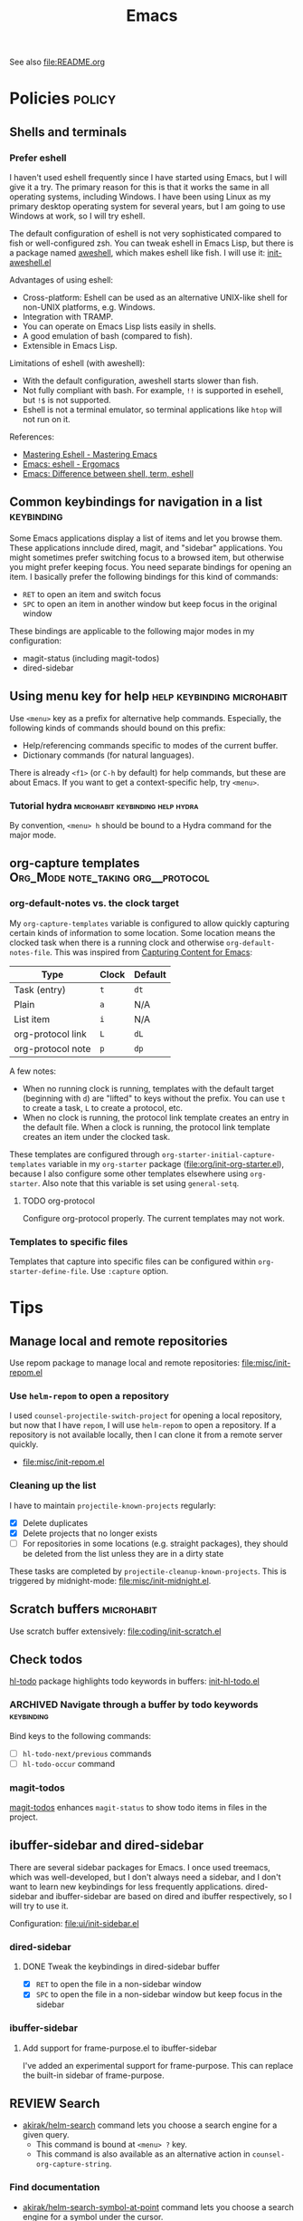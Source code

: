 #+title: Emacs

See also [[file:README.org]]

* Contents :noexport:
:PROPERTIES:
:TOC:      this
:END:
  -  [[#policies][Policies]]
    -  [[#shells-and-terminals][Shells and terminals]]
    -  [[#common-keybindings-for-navigation-in-a-list][Common keybindings for navigation in a list]]
    -  [[#using-menu-key-for-help][Using menu key for help]]
    -  [[#org-capture-templates][org-capture templates]]
  -  [[#tips][Tips]]
    -  [[#manage-local-and-remote-repositories][Manage local and remote repositories]]
      -  [[#use-helm-repom-to-open-a-repository][Use =helm-repom= to open a repository]]
      -  [[#cleaning-up-the-list][Cleaning up the list]]
    -  [[#scratch-buffers][Scratch buffers]]
    -  [[#check-todos][Check todos]]
      -  [[#navigate-through-a-buffer-by-todo-keywords][Navigate through a buffer by todo keywords]]
      -  [[#magit-todos][magit-todos]]
    -  [[#ibuffer-sidebar-and-dired-sidebar][ibuffer-sidebar and dired-sidebar]]
      -  [[#dired-sidebar][dired-sidebar]]
      -  [[#ibuffer-sidebar][ibuffer-sidebar]]
    -  [[#search][Search]]
      -  [[#find-documentation][Find documentation]]
      -  [[#web-search][Web search]]
    -  [[#editing-org-mode][Editing org-mode]]
      -  [[#graphics-and-images-in-org-mode][Graphics and images in Org Mode]]
    -  [[#using-pandoc-for-document-conversion][Using pandoc for document conversion]]
    -  [[#japanese-support-through-katawa][Japanese support through Katawa]]
  -  [[#issues][Issues]]

* Policies                                                           :policy:
:PROPERTIES:
:TOC:      1
:END:
** Shells and terminals
:PROPERTIES:
:CREATED_TIME: [2018-08-19 Sun 18:07]
:ID:       a880c587-5b67-4510-96a8-0839e6d32961
:END:
*** Prefer eshell
:PROPERTIES:
:ID:       a2c30e8c-6aca-4cf1-a9df-4fdd674d07c0
:END:
I haven't used eshell frequently since I have started using Emacs, but I will give it a try. The primary reason for this is that it works the same in all operating systems, including Windows. I have been using Linux as my primary desktop operating system for several years, but I am going to use Windows at work, so I will try eshell.

The default configuration of eshell is not very sophisticated compared to fish or well-configured zsh. You can tweak eshell in Emacs Lisp, but there is a package named [[https://github.com/manateelazycat/aweshell][aweshell]], which makes eshell like fish. I will use it: [[file:apps/init-aweshell.el][init-aweshell.el]]

Advantages of using eshell:

- Cross-platform: Eshell can be used as an alternative UNIX-like shell for non-UNIX platforms, e.g. Windows.
- Integration with TRAMP.
- You can operate on Emacs Lisp lists easily in shells.
- A good emulation of bash (compared to fish).
- Extensible in Emacs Lisp.

Limitations of eshell (with aweshell):

- With the default configuration, aweshell starts slower than fish.
- Not fully compliant with bash. For example, =!!= is supported in esehell, but =!$= is not supported.
- Eshell is not a terminal emulator, so terminal applications like =htop= will not run on it.

References:

- [[https://masteringemacs.org/article/complete-guide-mastering-eshell][Mastering Eshell - Mastering Emacs]]
- [[http://ergoemacs.org/emacs/eshell.html][Emacs: eshell - Ergomacs]]
- [[http://ergoemacs.org/emacs/emacs_shell_vs_term_vs_ansi-term_vs_eshell.html][Emacs: Difference between shell, term, eshell]]

** Common keybindings for navigation in a list                  :keybinding:
Some Emacs applications display a list of items and let you browse them. These applications innclude dired, magit, and "sidebar" applications. You might sometimes prefer switching focus to a browsed item, but otherwise you might prefer keeping focus. You need separate bindings for opening an item. I basically prefer the following bindings for this kind of commands:

- ~RET~ to open an item and switch focus
- ~SPC~ to open an item in another window but keep focus in the original window

These bindings are applicable to the following major modes in my configuration:

- magit-status (including magit-todos)
- dired-sidebar
** Using menu key for help                      :help:keybinding:microhabit:
Use ~<menu>~ key as a prefix for alternative help commands. Especially, the following kinds of commands should bound on this prefix:

- Help/referencing commands specific to modes of the current buffer.
- Dictionary commands (for natural languages).

There is already ~<f1>~ (or ~C-h~ by default) for help commands, but these are about Emacs. If you want to get a context-specific help, try ~<menu>~.

*** Tutorial hydra                       :microhabit:keybinding:help:hydra:
By convention, ~<menu> h~ should be bound to a Hydra command for the major mode.
** org-capture templates                     :Org_Mode:note_taking:org__protocol:
*** org-default-notes vs. the clock target
My =org-capture-templates= variable is configured to allow quickly capturing certain kinds of information to some location. Some location means the clocked task when there is a running clock and otherwise =org-default-notes-file=. This was inspired from [[http://www.howardism.org/Technical/Emacs/capturing-content.html][Capturing Content for Emacs]]:

| Type              | Clock | Default |
|-------------------+-------+---------|
| Task (entry)      | ~t~   | ~dt~    |
| Plain             | ~a~   | N/A     |
| List item         | ~i~   | N/A     |
| org-protocol link | ~L~   | ~dL~    |
| org-protocol note | ~p~   | ~dp~    |

A few notes:

- When no running clock is running, templates with the default target (beginning with ~d~) are "lifted" to keys without the prefix. You can use ~t~ to create a task, ~L~ to create a protocol, etc.
- When no clock is running, the protocol link template creates an entry in the default file. When a clock is running, the protocol link template creates an item under the clocked task.

These templates are configured through =org-starter-initial-capture-templates= variable in my =org-starter= package ([[file:org/init-org-starter.el]]), because I also configure some other templates elsewhere using =org-starter=. Also note that this variable is set using =general-setq=.
**** TODO org-protocol
Configure org-protocol properly. The current templates may not work.
*** Templates to specific files
Templates that capture into specific files can be configured within =org-starter-define-file=. Use =:capture= option.
* Tips
:PROPERTIES:
:TOC:      2
:END:
** Manage local and remote repositories
:PROPERTIES:
:ID:       96328360-8a53-47d6-afbb-d7b90aaea751
:END:
Use repom package to manage local and remote repositories: [[file:misc/init-repom.el]]
*** Use =helm-repom= to open a repository
I used =counsel-projectile-switch-project= for opening a local repository, but now that I have =repom=, I will use =helm-repom= to open a repository. If a repository is not available locally, then I can clone it from a remote server quickly.

- [[file:misc/init-repom.el]]
*** Cleaning up the list
I have to maintain =projectile-known-projects= regularly:

- [X] Delete duplicates
- [X] Delete projects that no longer exists
- [ ] For repositories in some locations (e.g. straight packages), they should be deleted from the list unless they are in a dirty state

These tasks are completed by =projectile-cleanup-known-projects=. This is triggered by midnight-mode: [[file:misc/init-midnight.el]].
** Scratch buffers                                              :microhabit:
Use scratch buffer extensively: [[file:coding/init-scratch.el]]
** Check todos
[[https://github.com/tarsius/hl-todo][hl-todo]] package highlights todo keywords in buffers: [[file:coding/init-hl-todo.el::(use-package%20hl-todo][init-hl-todo.el]]
*** ARCHIVED Navigate through a buffer by todo keywords        :keybinding:
CLOSED: [2018-07-04 Wed 01:49]
:LOGBOOK:
- State "ARCHIVED"   from "TODO"       [2018-07-04 Wed 01:49] \\
  I probably don't need this feature, as magit-todos provides a todo list.
:END:
Bind keys to the following commands:

- [ ] =hl-todo-next/previous= commands
- [ ] =hl-todo-occur= command
*** magit-todos
[[file:apps/init-magit.el::(use-package%20magit-todos][magit-todos]] enhances =magit-status= to show todo items in files in the project.
** ibuffer-sidebar and dired-sidebar
There are several sidebar packages for Emacs. I once used treemacs, which was well-developed, but I don't always need a sidebar, and I don't want to learn new keybindings for less frequently applications. dired-sidebar and ibuffer-sidebar are based on dired and ibuffer respectively, so I will try to use it.

Configuration: [[file:ui/init-sidebar.el]]
*** dired-sidebar
**** DONE Tweak the keybindings in dired-sidebar buffer
CLOSED: [2018-08-12 Sun 05:46]
- [X] ~RET~ to open the file in a non-sidebar window
- [X] ~SPC~ to open the file in a non-sidebar window but keep focus in the sidebar
*** ibuffer-sidebar
**** Add support for frame-purpose.el to ibuffer-sidebar
I've added an experimental support for frame-purpose. This can replace the built-in sidebar of frame-purpose.
** REVIEW Search
:PROPERTIES:
:ID:       9d45eb85-dc93-425c-9564-c4e4b0e0a489
:END:
:LOGBOOK:
- State "REVIEW"     from              [2018-07-04 Wed 15:27]
:END:
- [[file:misc/init-web-search.el::(defun%20akirak/helm-search%20(query)][akirak/helm-search]] command lets you choose a search engine for a given query.
  - This command is bound at ~<menu> ?~ key.
  - This command is also available as an alternative action in =counsel-org-capture-string=.
*** Find documentation
- [[file:misc/init-web-search.el::(defun%20akirak/helm-search-symbol-at-point%20()][akirak/helm-search-symbol-at-point]] command lets you choose a search engine for a symbol under the cursor.
  - I am not sure if this command is useful though.
*** TODO Web search
:PROPERTIES:
:CREATED_TIME: [2018-08-17 Fri 08:46]
:ID:       81c5b1b2-f848-4a41-be21-4dba968484a7
:END:
[[file:misc/init-web-search.el][file:~/.emacs.d/misc/init-web-search.el]]

- [ ] Redefine search engine commands in terms of the new search engine scheme in =akirak/define-search-engine=

** Editing org-mode
*** Graphics and images in Org Mode
:PROPERTIES:
:ID:       d5035d86-4f0f-4e3d-907f-234c117b0061
:END:
**** TODO Adding screenshots
Maybe I will use org-download or some other solution.
**** TODO Generate diagrams using org-babel
- GraphViz
- Ditaa
- PlantUML
- etc.

** Using pandoc for document conversion
:PROPERTIES:
:ID:       a9cdcd00-68a0-4320-9236-c959a8370ed2
:END:
[[http://pandoc.org/][Pandoc]] is a document converter that supports a wide range of markup formats. As Org is one of its supported exporting formats, you can use pandoc to import documents from several documents to org.
** Japanese support through Katawa
:PROPERTIES:
:ID:       5e04241c-6428-4dbc-8983-6691e02a9104
:END:
:LOGBOOK:
- State "REVIEW"     from "NEXT"       [2018-07-08 Sun 19:44]
CLOCK: [2018-07-08 Sun 18:55]--[2018-07-08 Sun 19:14] =>  0:19
:END:
Because Japanese is my native language, I still have to rely on it for extensive vocabulary. [[file:international/init-katawa.el][katawa.el]] provides limited support for Japanese in a platform-independent manner.

Especially, =katawa-ivy= command is a convenient interface for Japanese. Rather than being a real input method, it can insert a small portion of Japanese text into the buffer without dependencies. Additional actions are configured in [[file:international/init-katawa.el::(ivy-add-actions%20'katawa-ivy][init-katawa.el]].
* Issues
:PROPERTIES:
:TOC:      1
:CUSTOM_ID: issues
:END:
* Deprecated
:PROPERTIES:
:TOC:      ignore
:END:
* Footnotes
:PROPERTIES:
:TOC:      ignore
:END:

# Local Variables:
# org-make-toc: t
# End:
